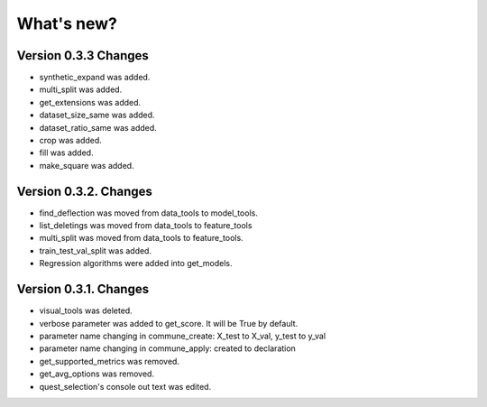 What's new?
==============

Version 0.3.3 Changes
_______________________

- synthetic_expand was added.
- multi_split was added.
- get_extensions was added.
- dataset_size_same was added.
- dataset_ratio_same was added.
- crop was added.
- fill was added.
- make_square was added.

Version 0.3.2. Changes
________________________

- find_deflection was moved from data_tools to model_tools.
- list_deletings was moved from data_tools to feature_tools
- multi_split was moved from data_tools to feature_tools.
- train_test_val_split was added.
- Regression algorithms were added into get_models.

Version 0.3.1. Changes
________________________

- visual_tools was deleted.
- verbose parameter was added to get_score. It will be True by default.
- parameter name changing in commune_create: X_test to X_val, y_test to y_val
- parameter name changing in commune_apply: created to declaration
- get_supported_metrics was removed.
- get_avg_options was removed.
- quest_selection's console out text was edited.
